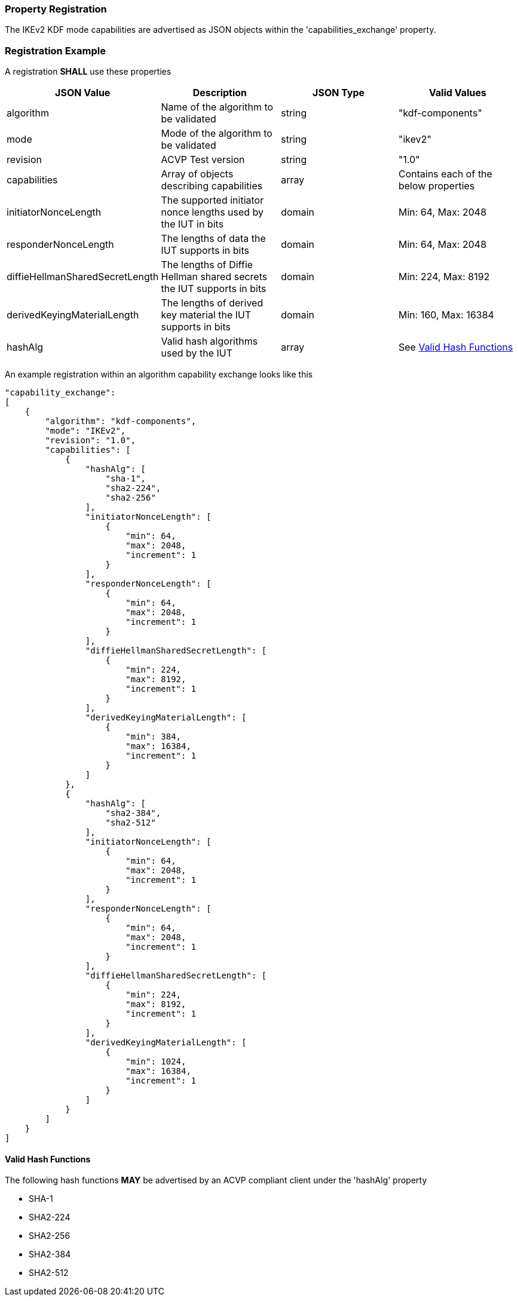 
[#properties]
=== Property Registration

The IKEv2 KDF mode capabilities are advertised as JSON objects within the 'capabilities_exchange' property.

[#registration]
=== Registration Example

A registration *SHALL* use these properties

|===
| JSON Value | Description | JSON Type | Valid Values

| algorithm | Name of the algorithm to be validated | string | "kdf-components"
| mode | Mode of the algorithm to be validated | string | "ikev2"
| revision | ACVP Test version | string | "1.0"
| capabilities | Array of objects describing capabilities | array | Contains each of the below properties
| initiatorNonceLength | The supported initiator nonce lengths used by the IUT in bits | domain | Min: 64, Max: 2048
| responderNonceLength | The lengths of data the IUT supports in bits | domain | Min: 64, Max: 2048
| diffieHellmanSharedSecretLength | The lengths of Diffie Hellman shared secrets the IUT supports in bits | domain | Min: 224, Max: 8192
| derivedKeyingMaterialLength | The lengths of derived key material the IUT supports in bits | domain | Min: 160, Max: 16384
| hashAlg | Valid hash algorithms used by the IUT | array | See <<valid-sha>>
|===

An example registration within an algorithm capability exchange looks like this

[source, json]
----
"capability_exchange":
[
    {
        "algorithm": "kdf-components",
        "mode": "IKEv2",
        "revision": "1.0",
        "capabilities": [
            {
                "hashAlg": [
                    "sha-1",
                    "sha2-224",
                    "sha2-256"
                ],
                "initiatorNonceLength": [
                    {
                        "min": 64,
                        "max": 2048,
                        "increment": 1
                    }
                ],
                "responderNonceLength": [
                    {
                        "min": 64,
                        "max": 2048,
                        "increment": 1
                    }
                ],
                "diffieHellmanSharedSecretLength": [
                    {
                        "min": 224,
                        "max": 8192,
                        "increment": 1
                    }
                ],
                "derivedKeyingMaterialLength": [
                    {
                        "min": 384,
                        "max": 16384,
                        "increment": 1
                    }
                ]
            },
            {
                "hashAlg": [
                    "sha2-384",
                    "sha2-512"
                ],
                "initiatorNonceLength": [
                    {
                        "min": 64,
                        "max": 2048,
                        "increment": 1
                    }
                ],
                "responderNonceLength": [
                    {
                        "min": 64,
                        "max": 2048,
                        "increment": 1
                    }
                ],
                "diffieHellmanSharedSecretLength": [
                    {
                        "min": 224,
                        "max": 8192,
                        "increment": 1
                    }
                ],
                "derivedKeyingMaterialLength": [
                    {
                        "min": 1024,
                        "max": 16384,
                        "increment": 1
                    }
                ]
            }
        ]
    }
]
----

[#valid-sha]
==== Valid Hash Functions

The following hash functions *MAY* be advertised by an ACVP compliant client under the 'hashAlg' property

* SHA-1
* SHA2-224
* SHA2-256
* SHA2-384
* SHA2-512
